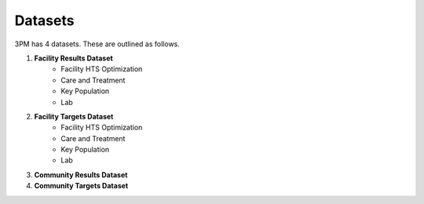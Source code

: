 Datasets
========
3PM has 4 datasets. These are outlined as follows.

1. **Facility Results Dataset**
	* Facility HTS Optimization
	* Care and Treatment
	* Key Population
	* Lab
2. **Facility Targets Dataset**
	* Facility HTS Optimization
	* Care and Treatment
	* Key Population
	* Lab
3. **Community Results Dataset**

4. **Community Targets Dataset**